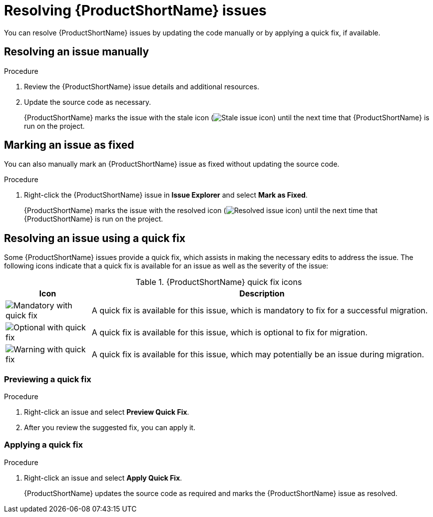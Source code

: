 // Module included in the following assemblies:
//
// * docs/plugin-guide/master.adoc

[id='plugin-resolve-issues_{context}']
= Resolving {ProductShortName} issues

You can resolve {ProductShortName} issues by updating the code manually or by applying a quick fix, if available.

== Resolving an issue manually

.Procedure

. Review the {ProductShortName} issue details and additional resources.
. Update the source code as necessary.
+
{ProductShortName} marks the issue with the stale icon (image:stale_issue.gif[Stale issue icon]) until the next time that {ProductShortName} is run on the project.

== Marking an issue as fixed

You can also manually mark an {ProductShortName} issue as fixed without updating the source code.

.Procedure

. Right-click the {ProductShortName} issue in *Issue Explorer* and select *Mark as Fixed*.
+
{ProductShortName} marks the issue with the resolved icon (image:fixedIssue.gif[Resolved issue icon]) until the next time that {ProductShortName} is run on the project.

== Resolving an issue using a quick fix

Some {ProductShortName} issues provide a quick fix, which assists in making the necessary edits to address the issue. The following icons indicate that a quick fix is available for an issue as well as the severity of the issue:

.{ProductShortName} quick fix icons

[cols="20%a,80%",options="header",]
|====
|Icon |Description

|image::quickfix_error.png[Mandatory with quick fix] |A quick fix is available for this issue, which is mandatory to fix for a successful migration.
|image::quickfix_info.png[Optional with quick fix] |A quick fix is available for this issue, which is optional to fix for migration.
|image::quickfix_warning.png[Warning with quick fix] |A quick fix is available for this issue, which may potentially be an issue during migration.
|====

=== Previewing a quick fix

.Procedure

. Right-click an issue and select *Preview Quick Fix*.
. After you review the suggested fix, you can apply it.

=== Applying a quick fix

.Procedure

. Right-click an issue and select *Apply Quick Fix*.
+
{ProductShortName} updates the source code as required and marks the {ProductShortName} issue as resolved.
